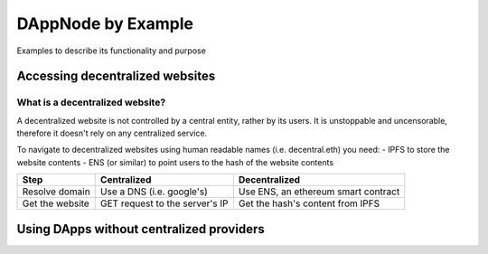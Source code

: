 .. index:: ! examples

.. _dappnode-by-example:

###################
DAppNode by Example
###################

Examples to describe its functionality and purpose


********************************
Accessing decentralized websites
********************************


What is a decentralized website?
################################

A decentralized website is not controlled by a central entity, rather by its users. It is unstoppable and uncensorable, therefore it doesn't rely on any centralized service. 

To navigate to decentralized websites using human readable names (i.e. decentral.eth) you need:
- IPFS to store the website contents
- ENS (or similar) to point users to the hash of the website contents

=================  ===============================  ===================================
Step               Centralized                      Decentralized
=================  ===============================  ===================================
Resolve domain     Use a DNS (i.e. google's)        Use ENS, an ethereum smart contract
Get the website    GET request to the server's IP   Get the hash's content from IPFS    
=================  ===============================  ===================================

.. image:: images/dappnode-dweb.png


*****************************************
Using DApps without centralized providers
*****************************************